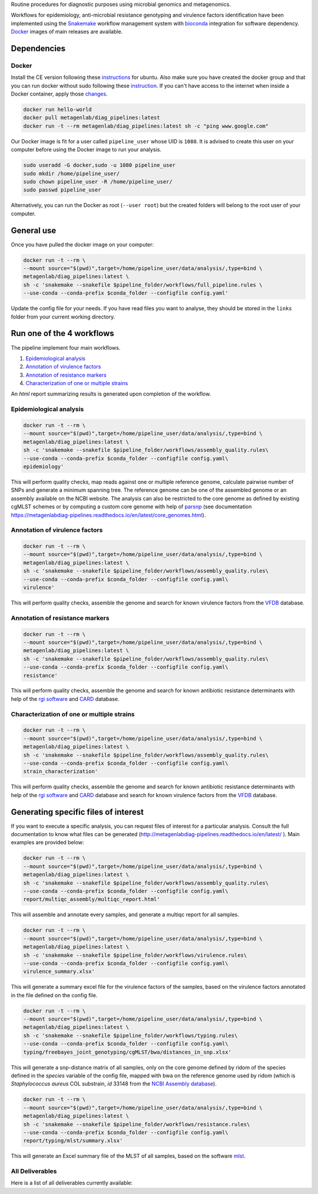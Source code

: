 Routine procedures for diagnostic purposes using microbial genomics and metagenomics.

Workflows for epidemiology, anti-microbial resistance genotyping and virulence factors identification have been implemented using the `Snakemake <http://snakemake.readthedocs.io/en/stable/>`_ workflow management system with `bioconda <https://bioconda.github.io/>`_ integration for software dependency. `Docker <https://hub.docker.com/r/metagenlab/diag_pipelines/>`_ images of main releases are available.


Dependencies
============

------
Docker
------

Install the CE version following these `instructions <https://docs.docker.com/install/linux/docker-ce/ubuntu/>`_ for ubuntu. Also make sure you have created the docker group and that you can run docker without sudo following these `instruction <https://docs.docker.com/install/linux/linux-postinstall/>`_. If you can't have access to the internet when inside a Docker container, apply those `changes <https://docs.docker.com/install/linux/linux-postinstall/#disable-dnsmasq>`_.

.. code-block:: bash

   docker run hello-world
   docker pull metagenlab/diag_pipelines:latest
   docker run -t --rm metagenlab/diag_pipelines:latest sh -c "ping www.google.com"

Our Docker image is fit for a user called ``pipeline_user`` whose UID is ``1080``. It is advised to create this user on your computer before using the Docker image to run your analysis.


.. code-block:: bash

   sudo useradd -G docker,sudo -u 1080 pipeline_user
   sudo mkdir /home/pipeline_user/
   sudo chown pipeline_user -R /home/pipeline_user/
   sudo passwd pipeline_user

Alternatively, you can run the Docker as root (``--user root``) but the created folders will belong to the root user of your computer.

General use
===========
Once you have pulled the docker image on your computer:

.. code-block:: bash

   docker run -t --rm \
   --mount source="$(pwd)",target=/home/pipeline_user/data/analysis/,type=bind \
   metagenlab/diag_pipelines:latest \
   sh -c 'snakemake --snakefile $pipeline_folder/workflows/full_pipeline.rules \
   --use-conda --conda-prefix $conda_folder --configfile config.yaml'

Update the config file for your needs. If you have read files you want to analyse, they should be stored in the ``links`` folder from your current working directory.

Run one of the 4 workflows
============================

The pipeline implement four main workflows.

1. `Epidemiological analysis`_
2. `Annotation of virulence factors`_
3. `Annotation of resistance markers`_
4. `Characterization of one or multiple strains`_

An *html* report summarizing results is generated upon completion of the workflow.

------
Epidemiological analysis
------

.. code-block:: bash

		docker run -t --rm \
		--mount source="$(pwd)",target=/home/pipeline_user/data/analysis/,type=bind \
		metagenlab/diag_pipelines:latest \
		sh -c 'snakemake --snakefile $pipeline_folder/workflows/assembly_quality.rules\
		--use-conda --conda-prefix $conda_folder --configfile config.yaml\
		epidemiology'

This will perform quality checks, map reads against one or multiple reference genome, calculate pairwise number of SNPs
and generate a minimum spanning tree. The reference genome can be one of the assembled genome or an assembly available on
the NCBI website. The analysis can also be restricted to the core genome as defined by existing cgMLST schemes or by
computing a custom core genome with help of parsnp_ (see documentation https://metagenlabdiag-pipelines.readthedocs.io/en/latest/core_genomes.html).

------
Annotation of virulence factors
------

.. code-block:: bash

		docker run -t --rm \
		--mount source="$(pwd)",target=/home/pipeline_user/data/analysis/,type=bind \
		metagenlab/diag_pipelines:latest \
		sh -c 'snakemake --snakefile $pipeline_folder/workflows/assembly_quality.rules\
		--use-conda --conda-prefix $conda_folder --configfile config.yaml\
		virulence'

This will perform quality checks, assemble the genome and search for known virulence factors from the VFDB_ database.

------
Annotation of resistance markers
------

.. code-block:: bash

		docker run -t --rm \
		--mount source="$(pwd)",target=/home/pipeline_user/data/analysis/,type=bind \
		metagenlab/diag_pipelines:latest \
		sh -c 'snakemake --snakefile $pipeline_folder/workflows/assembly_quality.rules\
		--use-conda --conda-prefix $conda_folder --configfile config.yaml\
		resistance'

This will perform quality checks, assemble the genome and search for known antibiotic resistance determinants with help of the `rgi software`_ and CARD_ database.

------
Characterization of one or multiple strains
------

.. code-block:: bash

		docker run -t --rm \
		--mount source="$(pwd)",target=/home/pipeline_user/data/analysis/,type=bind \
		metagenlab/diag_pipelines:latest \
		sh -c 'snakemake --snakefile $pipeline_folder/workflows/assembly_quality.rules\
		--use-conda --conda-prefix $conda_folder --configfile config.yaml\
		strain_characterization'

This will perform quality checks, assemble the genome and search for known antibiotic resistance determinants with
help of the `rgi software`_ and CARD_ database and search for known virulence factors from the VFDB_ database.



Generating specific files of interest
============================

If you want to execute a specific analysis, you can request files of interest for a particular analysis. Consult the
full documentation to know what files can be generated (http://metagenlabdiag-pipelines.readthedocs.io/en/latest/ ).
Main examples are provided below:

.. code-block:: bash

   docker run -t --rm \
   --mount source="$(pwd)",target=/home/pipeline_user/data/analysis/,type=bind \
   metagenlab/diag_pipelines:latest \
   sh -c 'snakemake --snakefile $pipeline_folder/workflows/assembly_quality.rules\
   --use-conda --conda-prefix $conda_folder --configfile config.yaml\
   report/multiqc_assembly/multiqc_report.html'

This will assemble and annotate every samples, and generate a multiqc report for all samples.

.. code-block:: bash

   docker run -t --rm \
   --mount source="$(pwd)",target=/home/pipeline_user/data/analysis/,type=bind \
   metagenlab/diag_pipelines:latest \
   sh -c 'snakemake --snakefile $pipeline_folder/workflows/virulence.rules\
   --use-conda --conda-prefix $conda_folder --configfile config.yaml\
   virulence_summary.xlsx'

This will generate a summary excel file for the virulence factors of the samples, based on the virulence factors annotated in the file defined on the config file.

.. code-block:: bash

   docker run -t --rm \
   --mount source="$(pwd)",target=/home/pipeline_user/data/analysis/,type=bind \
   metagenlab/diag_pipelines:latest \
   sh -c 'snakemake --snakefile $pipeline_folder/workflows/typing.rules\
   --use-conda --conda-prefix $conda_folder --configfile config.yaml\
   typing/freebayes_joint_genotyping/cgMLST/bwa/distances_in_snp.xlsx'

This will generate a snp-distance matrix of all samples, only on the core genome defined by ridom of the species defined in the `species` variable of the config file, mapped with bwa on the reference genome used by ridom (which is *Staphylococcus aureus* COL substrain, `id` 33148 from the `NCBI Assembly database <https:/www.ncbi.nlm.nih.gov/assembly/>`_).

.. code-block:: bash

   docker run -t --rm \
   --mount source="$(pwd)",target=/home/pipeline_user/data/analysis/,type=bind \
   metagenlab/diag_pipelines:latest \
   sh -c 'snakemake --snakefile $pipeline_folder/workflows/resistance.rules\
   --use-conda --conda-prefix $conda_folder --configfile config.yaml\
   report/typing/mlst/summary.xlsx'

This will generate an Excel summary file of the MLST of all samples, based on the software `mlst <https://github.com/tseemann/mlst>`_.


----------------
All Deliverables
----------------

Here is a list of all deliverables currently available:


.. _VFDB:  http://www.mgc.ac.cn/VFs/
.. _rgi software: https://card.mcmaster.ca/analyze/rgi
.. _CARD: https://card.mcmaster.ca/
.. _parsnp: https://harvest.readthedocs.io/en/latest/content/parsnp.html
